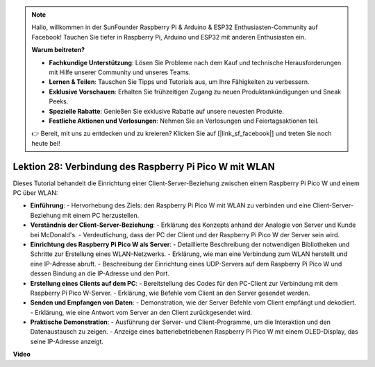 .. note::

    Hallo, willkommen in der SunFounder Raspberry Pi & Arduino & ESP32 Enthusiasten-Community auf Facebook! Tauchen Sie tiefer in Raspberry Pi, Arduino und ESP32 mit anderen Enthusiasten ein.

    **Warum beitreten?**

    - **Fachkundige Unterstützung**: Lösen Sie Probleme nach dem Kauf und technische Herausforderungen mit Hilfe unserer Community und unseres Teams.
    - **Lernen & Teilen**: Tauschen Sie Tipps und Tutorials aus, um Ihre Fähigkeiten zu verbessern.
    - **Exklusive Vorschauen**: Erhalten Sie frühzeitigen Zugang zu neuen Produktankündigungen und Sneak Peeks.
    - **Spezielle Rabatte**: Genießen Sie exklusive Rabatte auf unsere neuesten Produkte.
    - **Festliche Aktionen und Verlosungen**: Nehmen Sie an Verlosungen und Feiertagsaktionen teil.

    👉 Bereit, mit uns zu entdecken und zu kreieren? Klicken Sie auf [|link_sf_facebook|] und treten Sie noch heute bei!

Lektion 28: Verbindung des Raspberry Pi Pico W mit WLAN
=============================================================================

Dieses Tutorial behandelt die Einrichtung einer Client-Server-Beziehung zwischen einem Raspberry Pi Pico W und einem PC über WLAN:

* **Einführung**:
  - Hervorhebung des Ziels: den Raspberry Pi Pico W mit WLAN zu verbinden und eine Client-Server-Beziehung mit einem PC herzustellen.
* **Verständnis der Client-Server-Beziehung**:
  - Erklärung des Konzepts anhand der Analogie von Server und Kunde bei McDonald's.
  - Verdeutlichung, dass der PC der Client und der Raspberry Pi Pico W der Server sein wird.
* **Einrichtung des Raspberry Pi Pico W als Server**:
  - Detaillierte Beschreibung der notwendigen Bibliotheken und Schritte zur Erstellung eines WLAN-Netzwerks.
  - Erklärung, wie man eine Verbindung zum WLAN herstellt und eine IP-Adresse abruft.
  - Beschreibung der Einrichtung eines UDP-Servers auf dem Raspberry Pi Pico W und dessen Bindung an die IP-Adresse und den Port.
* **Erstellung eines Clients auf dem PC**:
  - Bereitstellung des Codes für den PC-Client zur Verbindung mit dem Raspberry Pi Pico W-Server.
  - Erklärung, wie Befehle vom Client an den Server gesendet werden.
* **Senden und Empfangen von Daten**:
  - Demonstration, wie der Server Befehle vom Client empfängt und dekodiert.
  - Erklärung, wie eine Antwort vom Server an den Client zurückgesendet wird.
* **Praktische Demonstration**:
  - Ausführung der Server- und Client-Programme, um die Interaktion und den Datenaustausch zu zeigen.
  - Anzeige eines batteriebetriebenen Raspberry Pi Pico W mit einem OLED-Display, das seine IP-Adresse anzeigt.

**Video**

.. raw:: html

    <iframe width="700" height="500" src="https://www.youtube.com/embed/UR_p4QchMYY?si=V5vRZw4R_UFDwt36" title="YouTube video player" frameborder="0" allow="accelerometer; autoplay; clipboard-write; encrypted-media; gyroscope; picture-in-picture; web-share" allowfullscreen></iframe>
